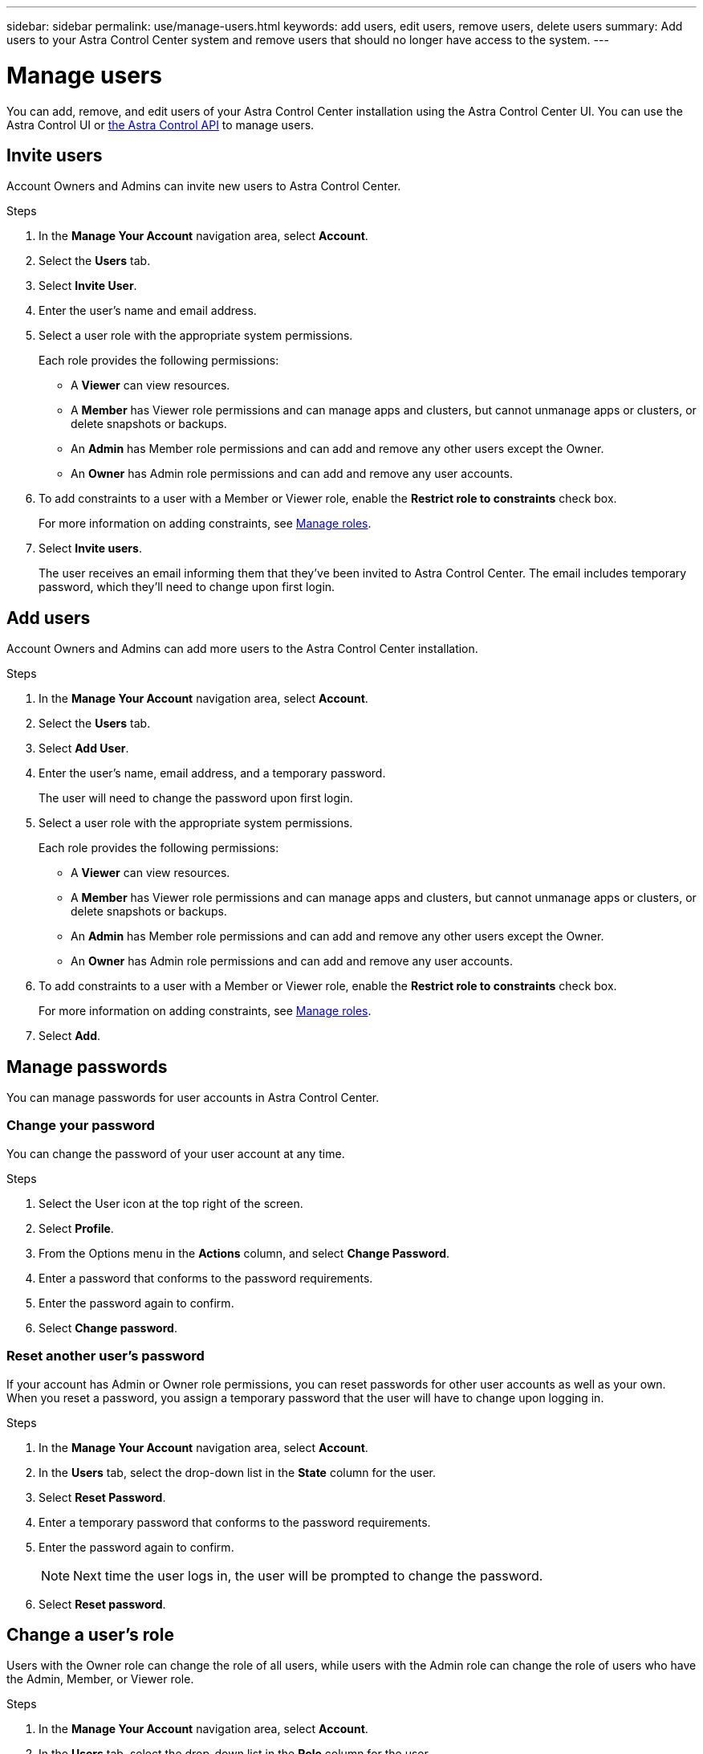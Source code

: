 ---
sidebar: sidebar
permalink: use/manage-users.html
keywords: add users, edit users, remove users, delete users
summary: Add users to your Astra Control Center system and remove users that should no longer have access to the system.
---

= Manage users
:hardbreaks:
:icons: font
:imagesdir: ../media/use/

You can add, remove, and edit users of your Astra Control Center installation using the Astra Control Center UI. You can use the Astra Control UI or https://docs.netapp.com/us-en/astra-automation/index.html[the Astra Control API^] to manage users.

== Invite users

Account Owners and Admins can invite new users to Astra Control Center.

.Steps

. In the *Manage Your Account* navigation area, select *Account*.
. Select the *Users* tab.
. Select *Invite User*.
. Enter the user's name and email address.
. Select a user role with the appropriate system permissions.
+
Each role provides the following permissions:
+

* A *Viewer* can view resources.
* A *Member* has Viewer role permissions and can manage apps and clusters, but cannot unmanage apps or clusters, or delete snapshots or backups.
* An *Admin* has Member role permissions and can add and remove any other users except the Owner.
* An *Owner* has Admin role permissions and can add and remove any user accounts.
. To add constraints to a user with a Member or Viewer role, enable the *Restrict role to constraints* check box.
+
For more information on adding constraints, see link:manage-roles.html[Manage roles].
. Select *Invite users*.
+
The user receives an email informing them that they’ve been invited to Astra Control Center. The email includes temporary password, which they'll need to change upon first login.

== Add users

Account Owners and Admins can add more users to the Astra Control Center installation.

.Steps

//. Make sure that the user has an invitation link:../get-started/register.html[Cloud Central login].
. In the *Manage Your Account* navigation area, select *Account*.
. Select the *Users* tab.
. Select *Add User*.
. Enter the user's name, email address, and a temporary password.
+
The user will need to change the password upon first login.
. Select a user role with the appropriate system permissions.
+
Each role provides the following permissions:
+

* A *Viewer* can view resources.
* A *Member* has Viewer role permissions and can manage apps and clusters, but cannot unmanage apps or clusters, or delete snapshots or backups.
* An *Admin* has Member role permissions and can add and remove any other users except the Owner.
* An *Owner* has Admin role permissions and can add and remove any user accounts.
. To add constraints to a user with a Member or Viewer role, enable the *Restrict role to constraints* check box.
+
For more information on adding constraints, see link:manage-roles.html[Manage roles].
. Select *Add*.

//image:screenshot-invite-users.gif[A screenshot of the Invite Users screen where you enter a name, email address, and select a role.]

== Manage passwords
You can manage passwords for user accounts in Astra Control Center.

=== Change your password
You can change the password of your user account at any time.

.Steps

. Select the User icon at the top right of the screen.
. Select *Profile*.
. From the Options menu in the *Actions* column, and select *Change Password*.
. Enter a password that conforms to the password requirements.
. Enter the password again to confirm.
. Select *Change password*.

=== Reset another user's password
If your account has Admin or Owner role permissions, you can reset passwords for other user accounts as well as your own. When you reset a password, you assign a temporary password that the user will have to change upon logging in.

.Steps

. In the *Manage Your Account* navigation area, select *Account*.
. In the *Users* tab, select the drop-down list in the *State* column for the user.
. Select *Reset Password*.
. Enter a temporary password that conforms to the password requirements.
. Enter the password again to confirm.
+
NOTE: Next time the user logs in, the user will be prompted to change the password.

. Select *Reset password*.

== Change a user's role

Users with the Owner role can change the role of all users, while users with the Admin role can change the role of users who have the Admin, Member, or Viewer role.

.Steps

. In the *Manage Your Account* navigation area, select *Account*.
. In the *Users* tab, select the drop-down list in the *Role* column for the user.
. Select a new role and then select *Change Role* when prompted.

.Result

Astra Control Center updates the user's permissions based on the new role that you selected.

== Remove users

Users with the Owner or Admin role can remove other users from the account at any time.

.Steps

. In the *Manage Your Account* navigation area, select *Account*.
. In the *Users* tab, select the check box in the row of each user that you want to remove.
. From the Options menu in the *Actions* column, select *Remove user/s*.
. When you're prompted, confirm deletion by typing the word "remove" and then select *Yes, Remove User*.

.Result

Astra Control Center removes the user from the account.
